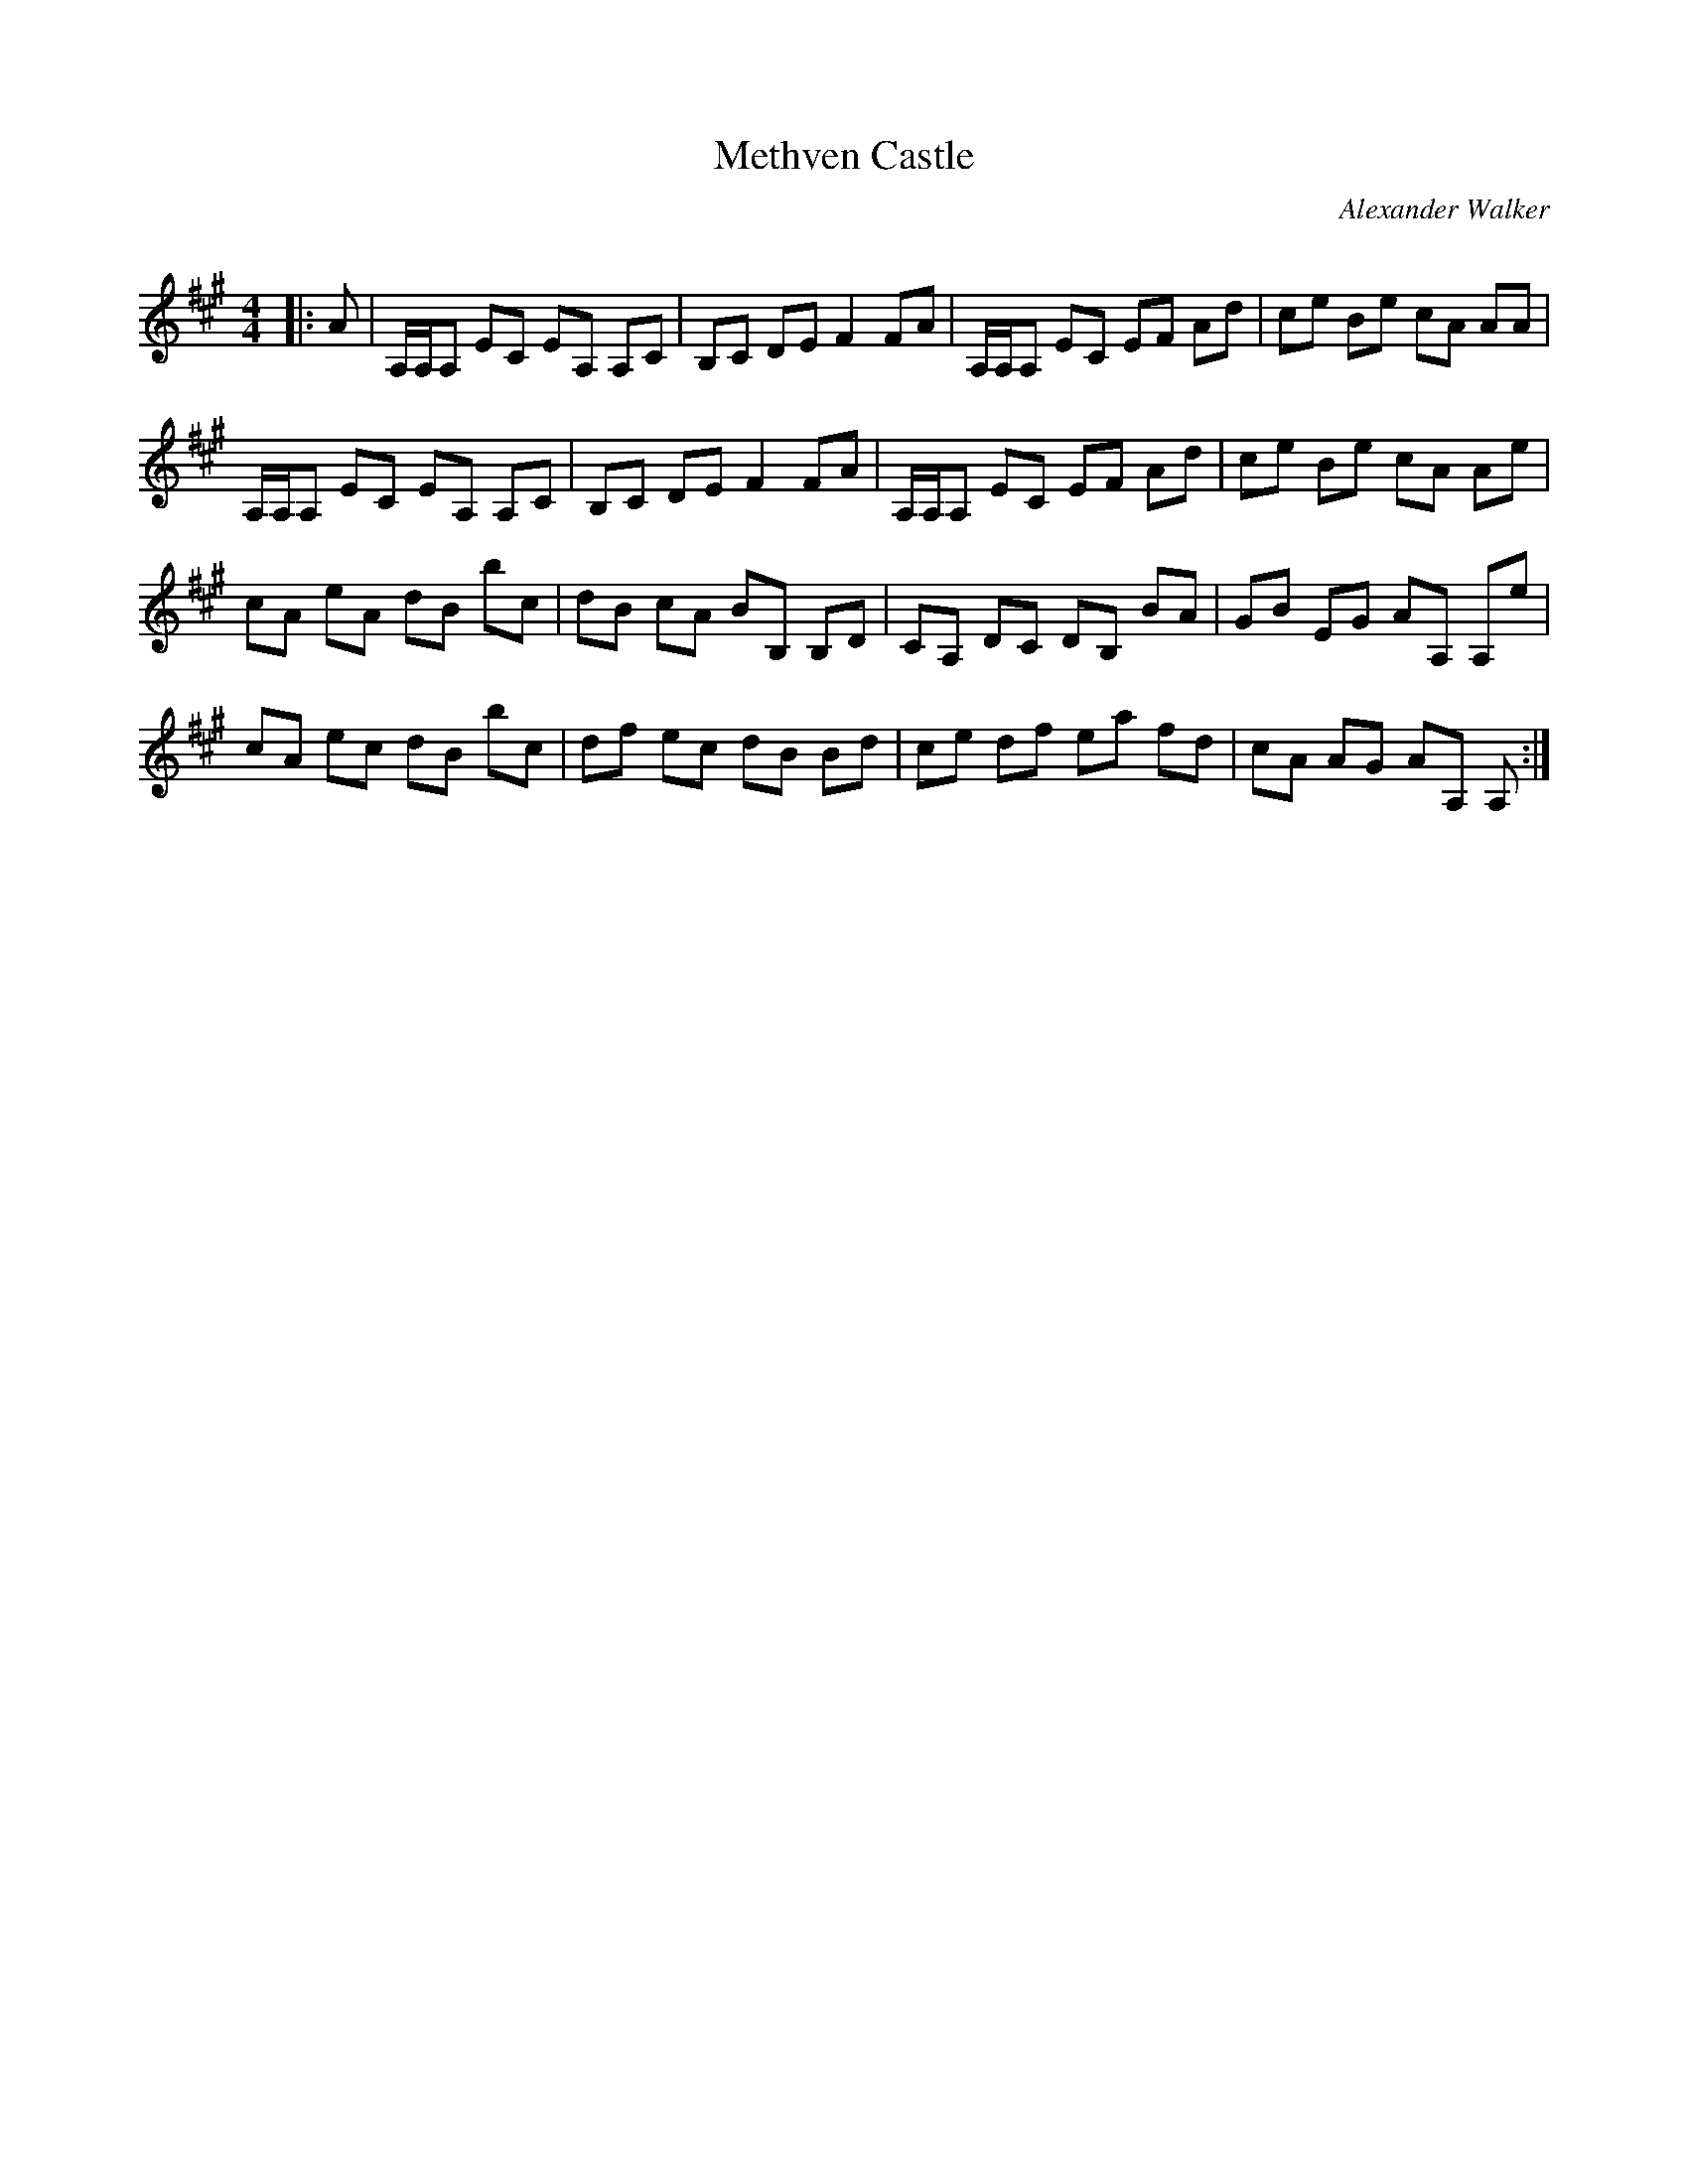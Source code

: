 X:1
T: Methven Castle
C:Alexander Walker
R:Strathspey
Q: 128
K:A
M:4/4
L:1/16
|:A2|A,A,A,2 E2C2 E2A,2 A,2C2|B,2C2 D2E2 F4 F2A2|A,A,A,2 E2C2 E2F2 A2d2|c2e2 B2e2 c2A2 A2A2|
A,A,A,2 E2C2 E2A,2 A,2C2|B,2C2 D2E2 F4 F2A2|A,A,A,2 E2C2 E2F2 A2d2|c2e2 B2e2 c2A2 A2e2|
c2A2 e2A2 d2B2 b2c2|d2B2 c2A2 B2B,2 B,2D2|C2A,2 D2C2 D2B,2 B2A2|G2B2 E2G2 A2A,2 A,2e2|
c2A2 e2c2 d2B2 b2c2|d2f2 e2c2 d2B2 B2d2|c2e2 d2f2 e2a2 f2d2|c2A2 A2G2 A2A,2 A,2:|
